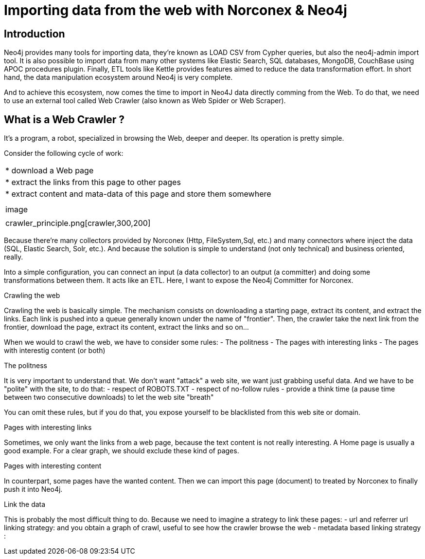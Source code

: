 = Importing data from the web with Norconex & Neo4j


== Introduction

Neo4j provides many tools for importing data, they're known as LOAD CSV from Cypher queries, but also the neo4j-admin import tool. It is also possible to import data from many other systems like Elastic Search, SQL databases, MongoDB, CouchBase using APOC procedures plugin. Finally, ETL tools like Kettle provides features aimed to reduce the data transformation effort. In short hand, the data manipulation ecosystem around Neo4j is very complete. 

And to achieve this ecosystem, now comes the time to import in Neo4J data directly comming from the Web. To do that, we need to use an external tool called Web Crawler (also known as Web Spider or Web Scraper).

== What is a Web Crawler ?

It's a program, a robot, specialized in browsing the Web, deeper and deeper. Its operation is pretty simple.

Consider the following cycle of work:

:===
* download a Web page
* extract the links from this page to other pages
* extract content and mata-data of this page and store them somewhere
:
image::crawler_principle.png[crawler,300,200]
:===


Because there’re many collectors provided by Norconex (Http, FileSystem,Sql, etc.) and many connectors where inject the data (SQL, Elastic Search, Solr, etc.). And because the solution is simple to understand (not only technical) and business oriented, really.

Into a simple configuration, you can connect an input (a data collector) to an output (a committer) and doing some transformations between them.
It acts like an ETL.
Here, I want to expose the Neo4j Committer for Norconex.

Crawling the web
====================

Crawling the web is basically simple. The mechanism consists on downloading a starting page, extract its content, and extract the links.
Each link is pushed into a queue generally known under the name of "frontier". Then, the crawler take the next link from the frontier, download the page, extract its content, extract the links and so on...

When we would to crawl the web, we have to consider some rules:
- The politness 
- The pages with interesting links
- The pages with interestig content (or both) 

The politness
=============
It is very important to understand that. We don't want "attack" a web site, we want just grabbing useful data.
And we have to be "polite" with the site, to do that:
- respect of ROBOTS.TXT
- respect of no-follow rules
- provide a think time (a pause time between two consecutive downloads) to let the web site "breath"

You can omit these rules, but if you do that, you expose yourself to be blacklisted from this web site or domain.


Pages with interesting links
============================

Sometimes, we only want the links from a web page, because the text content is not really interesting.
A Home page is usually a good example. For a clear graph, we should exclude these kind of pages.

Pages with interesting content
==============================

In counterpart, some pages have the wanted content. Then we can import this page (document) to treated by Norconex to finally push it into Neo4j.

Link the data
=============

This is probably the most difficult thing to do. Because we need to imagine a strategy to link these pages:
- url and referrer url linking strategy: and you obtain a graph of crawl, useful to see how the crawler browse the web
- metadata based linking strategy :   





